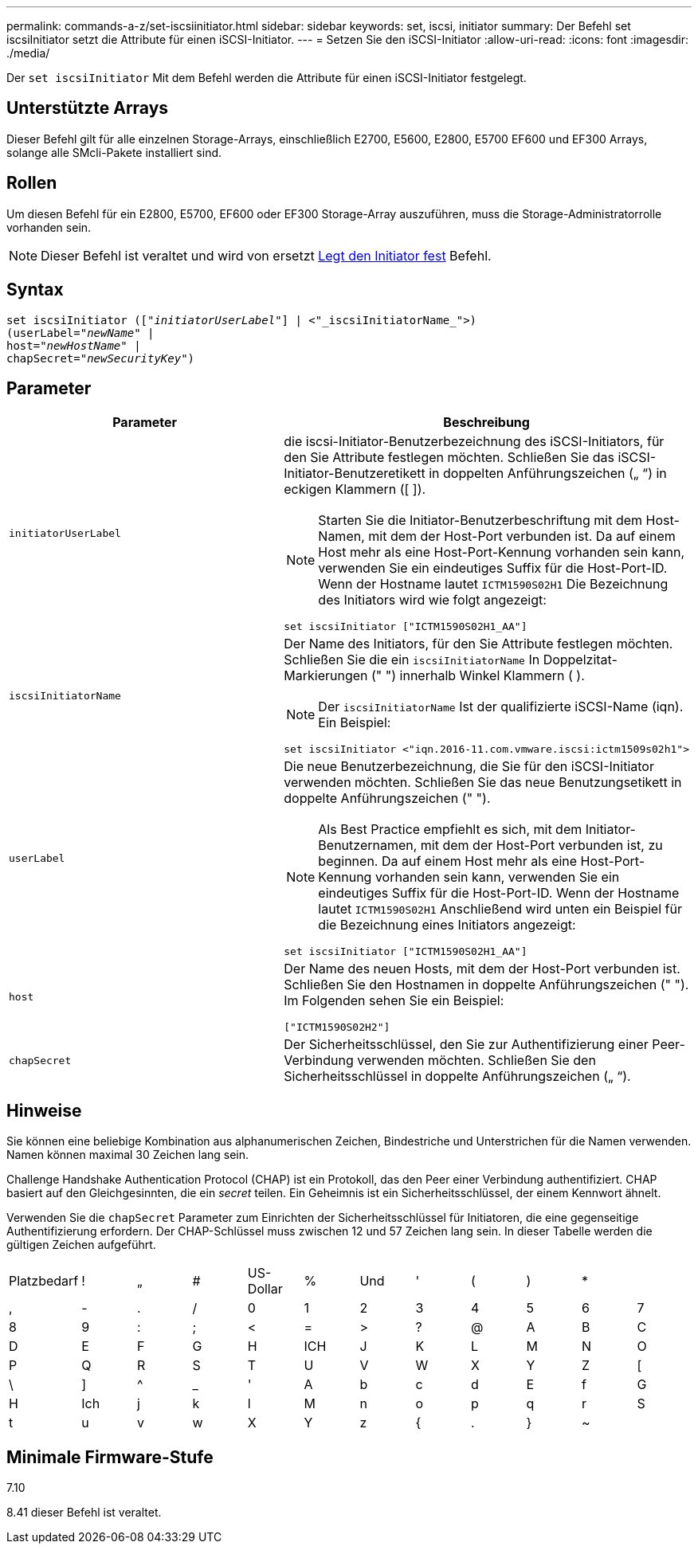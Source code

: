 ---
permalink: commands-a-z/set-iscsiinitiator.html 
sidebar: sidebar 
keywords: set, iscsi, initiator 
summary: Der Befehl set iscsiInitiator setzt die Attribute für einen iSCSI-Initiator. 
---
= Setzen Sie den iSCSI-Initiator
:allow-uri-read: 
:icons: font
:imagesdir: ./media/


[role="lead"]
Der `set iscsiInitiator` Mit dem Befehl werden die Attribute für einen iSCSI-Initiator festgelegt.



== Unterstützte Arrays

Dieser Befehl gilt für alle einzelnen Storage-Arrays, einschließlich E2700, E5600, E2800, E5700 EF600 und EF300 Arrays, solange alle SMcli-Pakete installiert sind.



== Rollen

Um diesen Befehl für ein E2800, E5700, EF600 oder EF300 Storage-Array auszuführen, muss die Storage-Administratorrolle vorhanden sein.

[NOTE]
====
Dieser Befehl ist veraltet und wird von ersetzt xref:set-initiator.adoc[Legt den Initiator fest] Befehl.

====


== Syntax

[listing, subs="+macros"]
----
set iscsiInitiator (pass:quotes[["_initiatorUserLabel_"]] | <"_iscsiInitiatorName_">)
(userLabel=pass:quotes["_newName_"] |
host=pass:quotes["_newHostName_"] |
chapSecret=pass:quotes["_newSecurityKey_"])
----


== Parameter

[cols="2*"]
|===
| Parameter | Beschreibung 


 a| 
`initiatorUserLabel`
 a| 
die iscsi-Initiator-Benutzerbezeichnung des iSCSI-Initiators, für den Sie Attribute festlegen möchten. Schließen Sie das iSCSI-Initiator-Benutzeretikett in doppelten Anführungszeichen („ “) in eckigen Klammern ([ ]).

[NOTE]
====
Starten Sie die Initiator-Benutzerbeschriftung mit dem Host-Namen, mit dem der Host-Port verbunden ist. Da auf einem Host mehr als eine Host-Port-Kennung vorhanden sein kann, verwenden Sie ein eindeutiges Suffix für die Host-Port-ID. Wenn der Hostname lautet `ICTM1590S02H1` Die Bezeichnung des Initiators wird wie folgt angezeigt:

====
[listing]
----
set iscsiInitiator ["ICTM1590S02H1_AA"]
----


 a| 
`iscsiInitiatorName`
 a| 
Der Name des Initiators, für den Sie Attribute festlegen möchten. Schließen Sie die ein `iscsiInitiatorName` In Doppelzitat-Markierungen (" ") innerhalb Winkel Klammern ( ).

[NOTE]
====
Der `iscsiInitiatorName` Ist der qualifizierte iSCSI-Name (iqn). Ein Beispiel:

====
[listing]
----
set iscsiInitiator <"iqn.2016-11.com.vmware.iscsi:ictm1509s02h1">
----


 a| 
`userLabel`
 a| 
Die neue Benutzerbezeichnung, die Sie für den iSCSI-Initiator verwenden möchten. Schließen Sie das neue Benutzungsetikett in doppelte Anführungszeichen (" ").

[NOTE]
====
Als Best Practice empfiehlt es sich, mit dem Initiator-Benutzernamen, mit dem der Host-Port verbunden ist, zu beginnen. Da auf einem Host mehr als eine Host-Port-Kennung vorhanden sein kann, verwenden Sie ein eindeutiges Suffix für die Host-Port-ID. Wenn der Hostname lautet `ICTM1590S02H1` Anschließend wird unten ein Beispiel für die Bezeichnung eines Initiators angezeigt:

====
[listing]
----
set iscsiInitiator ["ICTM1590S02H1_AA"]
----


 a| 
`host`
 a| 
Der Name des neuen Hosts, mit dem der Host-Port verbunden ist. Schließen Sie den Hostnamen in doppelte Anführungszeichen (" "). Im Folgenden sehen Sie ein Beispiel:

[listing]
----
["ICTM1590S02H2"]
----


 a| 
`chapSecret`
 a| 
Der Sicherheitsschlüssel, den Sie zur Authentifizierung einer Peer-Verbindung verwenden möchten. Schließen Sie den Sicherheitsschlüssel in doppelte Anführungszeichen („ “).

|===


== Hinweise

Sie können eine beliebige Kombination aus alphanumerischen Zeichen, Bindestriche und Unterstrichen für die Namen verwenden. Namen können maximal 30 Zeichen lang sein.

Challenge Handshake Authentication Protocol (CHAP) ist ein Protokoll, das den Peer einer Verbindung authentifiziert. CHAP basiert auf den Gleichgesinnten, die ein _secret_ teilen. Ein Geheimnis ist ein Sicherheitsschlüssel, der einem Kennwort ähnelt.

Verwenden Sie die `chapSecret` Parameter zum Einrichten der Sicherheitsschlüssel für Initiatoren, die eine gegenseitige Authentifizierung erfordern. Der CHAP-Schlüssel muss zwischen 12 und 57 Zeichen lang sein. In dieser Tabelle werden die gültigen Zeichen aufgeführt.

[cols="1a,1a,1a,1a,1a,1a,1a,1a,1a,1a,1a,1a"]
|===


 a| 
Platzbedarf
 a| 
!
 a| 
„
 a| 
#
 a| 
US-Dollar
 a| 
%
 a| 
Und
 a| 
'
 a| 
(
 a| 
)
 a| 
*
 a| 



 a| 
,
 a| 
-
 a| 
.
 a| 
/
 a| 
0
 a| 
1
 a| 
2
 a| 
3
 a| 
4
 a| 
5
 a| 
6
 a| 
7



 a| 
8
 a| 
9
 a| 
:
 a| 
;
 a| 
<
 a| 
=
 a| 
>
 a| 
?
 a| 
@
 a| 
A
 a| 
B
 a| 
C



 a| 
D
 a| 
E
 a| 
F
 a| 
G
 a| 
H
 a| 
ICH
 a| 
J
 a| 
K
 a| 
L
 a| 
M
 a| 
N
 a| 
O



 a| 
P
 a| 
Q
 a| 
R
 a| 
S
 a| 
T
 a| 
U
 a| 
V
 a| 
W
 a| 
X
 a| 
Y
 a| 
Z
 a| 
[



 a| 
\
 a| 
]
 a| 
^
 a| 
_
 a| 
'
 a| 
A
 a| 
b
 a| 
c
 a| 
d
 a| 
E
 a| 
f
 a| 
G



 a| 
H
 a| 
Ich
 a| 
j
 a| 
k
 a| 
l
 a| 
M
 a| 
n
 a| 
o
 a| 
p
 a| 
q
 a| 
r
 a| 
S



 a| 
t
 a| 
u
 a| 
v
 a| 
w
 a| 
X
 a| 
Y
 a| 
z
 a| 
{
 a| 
.
 a| 
}
 a| 
~
 a| 

|===


== Minimale Firmware-Stufe

7.10

8.41 dieser Befehl ist veraltet.
